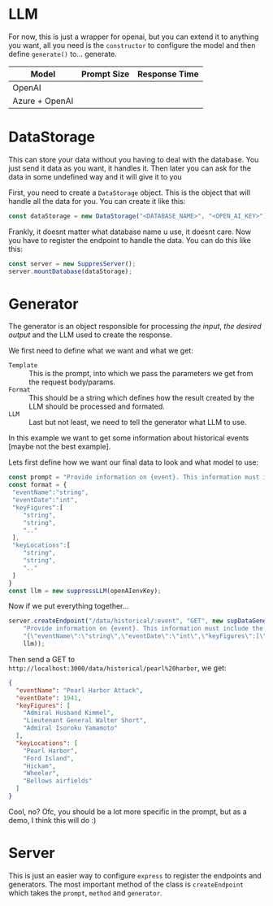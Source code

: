 * LLM
For now, this is just a wrapper for openai, but you can extend it to anything you want, all you need is the =constructor= to configure the model and then define =generate()= to... generate.
| Model          | Prompt Size | Response Time |
|----------------+-------------+---------------|
| OpenAI         |             |               |
| Azure + OpenAI |             |               |
* DataStorage
This can store your data without you having to deal with the database.
You just send it data as you want, it handles it. Then later you can ask for the data in some undefined way and it will give it to you

First, you need to create a =DataStorage= object. This is the object that will handle all the data for you. You can create it like this:

#+begin_src javascript
  const dataStorage = new DataStorage("<DATABASE_NAME>", "<OPEN_AI_KEY>");
#+end_src

Frankly, it doesnt matter what database name u use, it doesnt care. Now you have to register the endpoint to handle the data. You can do this like this:

#+begin_src javascript
  const server = new SuppresServer();
  server.mountDatabase(dataStorage);
#+end_src






* Generator
The generator is an object responsible for processing /the input/, /the desired output/ and the LLM used to create the response.

We first need to define what we want and what we get:
+ =Template= :: This is the prompt, into which we pass the parameters we get from the request body/params.
+ =Format= :: This should be a string which defines how the result created by the LLM should be processed and formated.
+ =LLM= :: Last but not least, we need to tell the generator what LLM to use.


In this example we want to get some information about historical events [maybe not the best example].

Lets first define how we want our final data to look and what model to use:
#+begin_src javascript
  const prompt = "Provide information on {event}. This information must include the date, key figures and key locations",
  const format = {
   "eventName":"string",
   "eventDate":"int",
   "keyFigures":[
      "string",
      "string",
      ".."
   ],
   "keyLocations":[
      "string",
      "string",
      ".."
   ]
  }
  const llm = new suppressLLM(openAIenvKey);
#+end_src


Now if we put everything together...
#+begin_src javascript
  server.createEndpoint("/data/historical/:event", "GET", new supDataGenerator(
      "Provide information on {event}. This information must include the date, key figures and key locations",
      "{\"eventName\":\"string\",\"eventDate\":\"int\",\"keyFigures\":[\"string\",\"string\",\"..\"],\"keyLocations\":[\"string\",\"string\",\"..\"]}",
      llm));
#+end_src

Then send a GET to =http://localhost:3000/data/historical/pearl%20harbor=, we get:

#+begin_src json
{
  "eventName": "Pearl Harbor Attack",
  "eventDate": 1941,
  "keyFigures": [
    "Admiral Husband Kimmel",
    "Lieutenant General Walter Short",
    "Admiral Isoroku Yamamoto"
  ],
  "keyLocations": [
    "Pearl Harbor",
    "Ford Island",
    "Hickam",
    "Wheeler",
    "Bellows airfields"
  ]
}
#+end_src


Cool, no? Ofc, you should be a lot more specific in the prompt, but as a demo, I think this will do :)

* Server
This is just an easier way to configure =express= to register the endpoints and generators. The most important method of the class is =createEndpoint= which takes the =prompt=, =method= and =generator=.
